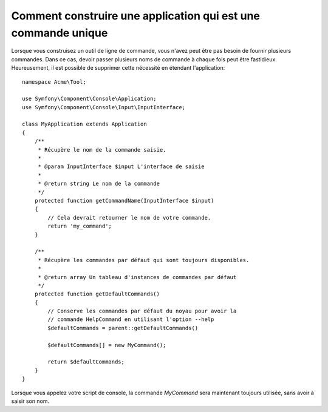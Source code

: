 .. index::
   single: Console; Single command application

Comment construire une application qui est une commande unique
==============================================================

Lorsque vous construisez un outil de ligne de commande, vous n'avez peut
être pas besoin de fournir plusieurs commandes. Dans ce cas, devoir passer
plusieurs noms de commande à chaque fois peut être fastidieux. Heureusement,
il est possible de supprimer cette nécessité en étendant l'application::

    namespace Acme\Tool;

    use Symfony\Component\Console\Application;
    use Symfony\Component\Console\Input\InputInterface;

    class MyApplication extends Application
    {
        /**
         * Récupère le nom de la commande saisie.
         *
         * @param InputInterface $input L'interface de saisie
         *
         * @return string Le nom de la commande
         */
        protected function getCommandName(InputInterface $input)
        {
            // Cela devrait retourner le nom de votre commande.
            return 'my_command';
        }

        /**
         * Récupère les commandes par défaut qui sont toujours disponibles.
         *
         * @return array Un tableau d'instances de commandes par défaut
         */
        protected function getDefaultCommands()
        {
            // Conserve les commandes par défaut du noyau pour avoir la
            // commande HelpCommand en utilisant l'option --help
            $defaultCommands = parent::getDefaultCommands()

            $defaultCommands[] = new MyCommand();

            return $defaultCommands;
        }
    }

Lorsque vous appelez votre script de console, la commande `MyCommand`
sera maintenant toujours utilisée, sans avoir à saisir son nom.